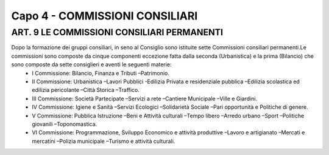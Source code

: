 =====================================
Capo 4 - COMMISSIONI CONSILIARI
=====================================

ART. 9 LE COMMISSIONI CONSILIARI PERMANENTI
------------------------------------------

Dopo  la  formazione  dei  gruppi  consiliari,  in  seno  al  Consiglio  sono istituite  sette  Commissioni consiliari permanenti.Le commissioni sono composte da cinque componenti eccezione fatta dalla seconda  (Urbanistica)  e  la  prima  (Bilancio)  che  sono  composte  da  sette  consiglieri  e  aventi  le seguenti materie:
   - I Commissione: Bilancio, Finanza e Tributi –Patrimonio. 
   - II  Commissione:  Urbanistica –Lavori  Pubblici -Edilizia  Privata  e  residenziale  pubblica –Edilizia scolastica ed edilizia pericolante –Città Storica –Traffico. 
   - III Commissione: Società Partecipate –Servizi a rete –Cantiere Municipale –Ville e Giardini.
   - IV Commissione: Igiene e Sanità –Servizi Ecologici –Solidarietà Sociale –Pari opportunità e Politiche di genere.
   - V Commissione: Pubblica Istruzione –Beni e Attività culturali –Tempo libero –Arredo urbano –Sport –Politiche giovanili –Toponomastica.
   - VI  Commissione:  Programmazione,  Sviluppo  Economico  e  attività  produttive –Lavoro  e artigianato –Mercati e mercatini –Polizia municipale –Turismo e attività culturali.
   
   

